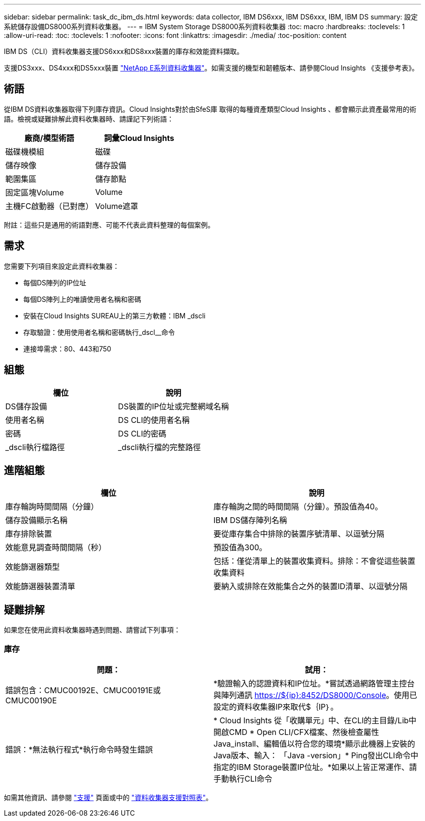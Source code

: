 ---
sidebar: sidebar 
permalink: task_dc_ibm_ds.html 
keywords: data collector, IBM DS6xxx, IBM DS6xxx, IBM, IBM DS 
summary: 設定系統儲存設備DS8000系列資料收集器。 
---
= IBM System Storage DS8000系列資料收集器
:toc: macro
:hardbreaks:
:toclevels: 1
:allow-uri-read: 
:toc: 
:toclevels: 1
:nofooter: 
:icons: font
:linkattrs: 
:imagesdir: ./media/
:toc-position: content


[role="lead"]
IBM DS（CLI）資料收集器支援DS6xxx和DS8xxx裝置的庫存和效能資料擷取。

支援DS3xxx、DS4xxx和DS5xxx裝置 link:task_dc_na_eseries.html["NetApp E系列資料收集器"]。如需支援的機型和韌體版本、請參閱Cloud Insights 《支援參考表》。



== 術語

從IBM DS資料收集器取得下列庫存資訊。Cloud Insights對於由SfeS庫 取得的每種資產類型Cloud Insights 、都會顯示此資產最常用的術語。檢視或疑難排解此資料收集器時、請謹記下列術語：

[cols="2*"]
|===
| 廠商/模型術語 | 詞彙Cloud Insights 


| 磁碟機模組 | 磁碟 


| 儲存映像 | 儲存設備 


| 範圍集區 | 儲存節點 


| 固定區塊Volume | Volume 


| 主機FC啟動器（已對應） | Volume遮罩 
|===
附註：這些只是通用的術語對應、可能不代表此資料整理的每個案例。



== 需求

您需要下列項目來設定此資料收集器：

* 每個DS陣列的IP位址
* 每個DS陣列上的唯讀使用者名稱和密碼
* 安裝在Cloud Insights SUREAU上的第三方軟體：IBM _dscli
* 存取驗證：使用使用者名稱和密碼執行_dscl__命令
* 連接埠需求：80、443和750




== 組態

[cols="2*"]
|===
| 欄位 | 說明 


| DS儲存設備 | DS裝置的IP位址或完整網域名稱 


| 使用者名稱 | DS CLI的使用者名稱 


| 密碼 | DS CLI的密碼 


| _dscli執行檔路徑 | _dscli執行檔的完整路徑 
|===


== 進階組態

[cols="2*"]
|===
| 欄位 | 說明 


| 庫存輪詢時間間隔（分鐘） | 庫存輪詢之間的時間間隔（分鐘）。預設值為40。 


| 儲存設備顯示名稱 | IBM DS儲存陣列名稱 


| 庫存排除裝置 | 要從庫存集合中排除的裝置序號清單、以逗號分隔 


| 效能意見調查時間間隔（秒） | 預設值為300。 


| 效能篩選器類型 | 包括：僅從清單上的裝置收集資料。排除：不會從這些裝置收集資料 


| 效能篩選器裝置清單 | 要納入或排除在效能集合之外的裝置ID清單、以逗號分隔 
|===


== 疑難排解

如果您在使用此資料收集器時遇到問題、請嘗試下列事項：



=== 庫存

[cols="2*"]
|===
| 問題： | 試用： 


| 錯誤包含：CMUC00192E、CMUC00191E或CMUC00190E | *驗證輸入的認證資料和IP位址。*嘗試透過網路管理主控台與陣列通訊 https://${ip}:8452/DS8000/Console[]。使用已設定的資料收集器IP來取代$｛IP｝。 


| 錯誤：*無法執行程式*執行命令時發生錯誤 | * Cloud Insights 從「收購單元」中、在CLI的主目錄/Lib中開啟CMD * Open CLI/CFX檔案、然後檢查屬性Java_install、編輯值以符合您的環境*顯示此機器上安裝的Java版本、輸入： 「Java -version」* Ping發出CLI命令中指定的IBM Storage裝置IP位址。*如果以上皆正常運作、請手動執行CLI命令 
|===
如需其他資訊、請參閱 link:concept_requesting_support.html["支援"] 頁面或中的 link:reference_data_collector_support_matrix.html["資料收集器支援對照表"]。
